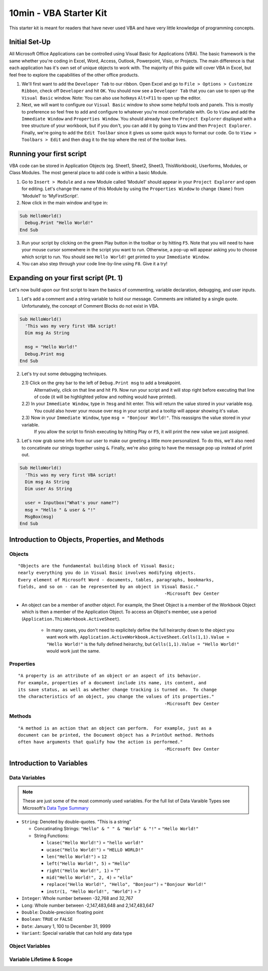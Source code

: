 10min - VBA Starter Kit
=======================
This starter kit is meant for readers that have never used VBA and have very little knowledge of programming concepts.

Initial Set-Up
--------------
All Microsoft Office Applications can be controlled using Visual Basic for Applications (VBA).  
The basic framework is the same whether you're coding in Excel, Word, Access, Outlook, Powerpoint, Visio, or Projects.  
The main difference is that each application has it's own set of unique objects to work with.
The majority of this guide will cover VBA in Excel, but feel free to explore the capabilities of the other office products.

1)  We'll first want to add the ``Developer Tab`` to our ribbon.  Open Excel and go to ``File > Options > Customize Ribbon``, 
    check off ``Developer`` and hit ``OK``.  You should now see a ``Developer Tab`` that you can use to open up the 
    ``Visual Basic`` window.  Note:  You can also use hotkeys ``Alt+F11`` to open up the editor.
2)  Next, we will want to configure our ``Visual Basic`` window to show some helpful tools and panels.
    This is mostly to preference so feel free to add and configure to whatever you're most comfortable with.
    Go to ``View`` and add the ``Immediate Window`` and ``Properties Window``.  
    You should already have the ``Project Explorer`` displayed with a tree structure of your workbook, but if you don't, 
    you can add it by going to ``View`` and then ``Project Explorer``.  
    Finally, we're going to add the ``Edit Toolbar`` since it gives us some quick ways to format our code.
    Go to ``View > Toolbars > Edit`` and then drag it to the top where the rest of the toolbar lives.
    
Running your first script
---------------------
VBA code can be stored in Application Objects (eg. Sheet1, Sheet2, Sheet3, ThisWorkbook), 
Userforms, Modules, or Class Modules.  The most general place to add code is within a basic Module.

1)  Go to ``Insert > Module`` and a new Module called 'Module1' should appear in your ``Project Explorer`` and open for editing.
    Let's change the name of this Module by using the ``Properties Window`` to change ``(Name)`` from 'Module1' to 'MyFirstScript'.
2)  Now click in the main window and type in:

.. code-block:: vba

  Sub HelloWorld()
    Debug.Print "Hello World!"
  End Sub

3)  Run your script by clicking on the green Play button in the toolbar or by hitting ``F5``.  
    Note that you will need to have your mouse cursor somewhere in the script you want to run.  
    Otherwise, a pop-up will appear asking you to choose which script to run.
    You should see ``Hello World!`` get printed to your ``Immediate Window``.
4)  You can also step through your code line-by-line using ``F8``.  Give it a try!

Expanding on your first script (Pt. 1)
--------------------------------------
Let's now build upon our first script to learn the basics of commenting, variable declaration, debugging, and user inputs.

1)  Let's add a comment and a string variable to hold our message.  Comments are initiated by a single quote.
    Unfortunately, the concept of Comment Blocks do not exist in VBA.

.. code-block:: vba

  Sub HelloWorld()
    'This was my very first VBA script!
    Dim msg As String
    
    msg = "Hello World!"
    Debug.Print msg
  End Sub

2)  Let's try out some debugging techniques.  
    
    2.1)  Click on the grey bar to the left of ``Debug.Print msg`` to add a breakpoint.
          Alternatively, click on that line and hit ``F9``.  Now run your script and 
          it will stop right before executing that line of code (it will be highlighted yellow and nothing would have printed).
    2.2)  In your ``Immediate Window``, type in ``?msg`` and hit enter.  This will return the value stored in your variable ``msg``.
          You could also hover your mouse over ``msg`` in your script and a tooltip will appear showing it's value.
    2.3)  Now in your ``Immediate Window``, type ``msg = "Bonjour World!"``.  This reassigns the value stored in your variable.
          If you allow the script to finish executing by hitting Play or ``F5``, it will print the new value we just assigned.

3)  Let's now grab some info from our user to make our greeting a little more personalized.  
    To do this, we'll also need to concatinate our strings together using ``&``.
    Finally, we're also going to have the message pop up instead of print out.

.. code-block:: vba

  Sub HelloWorld()
    'This was my very first VBA script!
    Dim msg As String
    Dim user As String
    
    user = Inputbox("What's your name?")
    msg = "Hello " & user & "!"
    MsgBox(msg)
  End Sub

Introduction to Objects, Properties, and Methods
------------------------------------------------

Objects
+++++++
::

    "Objects are the fundamental building block of Visual Basic;
    nearly everything you do in Visual Basic involves modifying objects.
    Every element of Microsoft Word - documents, tables, paragraphs, bookmarks, 
    fields, and so on - can be represented by an object in Visual Basic."
                                                            -Microsoft Dev Center
                                                            
-   An object can be a member of another object.  For example, the Sheet Object is a member of 
    the Workbook Object which is then a member of the Application Object.  To access an Object's 
    member, use a period (``Application.ThisWorkbook.ActiveSheet``).  
        -   In many cases, you don't need to explicitely define the full heirarchy down to the object you want work with.
            ``Application.ActiveWorkbook.ActiveSheet.Cells(1,1).Value = "Hello World!"`` is the fully defined heirarchy,
            but ``Cells(1,1).Value = "Hello World!"`` would work just the same.

Properties
++++++++++
::

    "A property is an attribute of an object or an aspect of its behavior.
    For example, properties of a document include its name, its content, and
    its save status, as well as whether change tracking is turned on.  To change
    the characteristics of an object, you change the values of its properties."
                                                            -Microsoft Dev Center

Methods
+++++++
::

    "A method is an action that an object can perform.  For example, just as a 
    document can be printed, the Document object has a PrintOut method. Methods
    often have arguments that qualify how the action is performed."
                                                            -Microsoft Dev Center

Introduction to Variables
-------------------------

Data Variables
++++++++++++++

.. note:: These are just some of the most commonly used variables.  For the full list of Data Varaible Types see Microsoft's `Data Type Summary <https://docs.microsoft.com/en-us/office/vba/language/reference/user-interface-help/data-type-summary>`_

-   ``String``: Denoted by double-quotes.  "This is a string"

    -   Concatinating Strings: ``"Hello" & " " & "World" & "!"`` = ``"Hello World!"``
    -   String Functions: 
    
        -   ``lcase("Hello World!")`` = ``"hello world!"``
        -   ``ucase("Hello World!")`` = ``"HELLO WORLD!"``
        -   ``len("Hello World!")`` = ``12``
        -   ``left("Hello World!", 5)`` = ``"Hello"``
        -   ``right("Hello World!", 1)`` = "!"
        -   ``mid("Hello World!", 2, 4)`` = ``"ello"``
        -   ``replace("Hello World!", "Hello", "Bonjour")`` = ``"Bonjour World!"``
        -   ``instr(1, "Hello World!", "World")`` = ``7``
    
-   ``Integer``: Whole number between -32,768 and 32,767
-   ``Long``: Whole number between -2,147,483,648 and 2,147,483,647
-   ``Double``: Double-precision floating point
-   ``Boolean``: ``TRUE`` or ``FALSE``
-   ``Date``: January 1, 100 to December 31, 9999
-   ``Variant``: Special variable that can hold any data type

Object Variables
++++++++++++++++

    
Variable Lifetime & Scope
+++++++++++++++++++++++++
